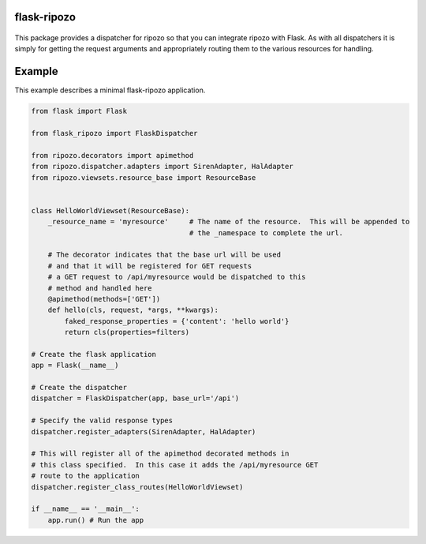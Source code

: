 flask-ripozo
============

.. image:: https://travis-ci.org/vertical-knowledge/flask-ripozo.svg?branch=master&style=flat
    :target: https://travis-ci.org/vertical-knowledge/flask-ripozo
    :alt: test status

.. image:: https://coveralls.io/repos/vertical-knowledge/flask-ripozo/badge.svg?branch=master&style=flat
    :target: https://coveralls.io/r/vertical-knowledge/flask-ripozo?branch=master
    :alt: test coverage

.. image:: https://readthedocs.org/projects/flask-ripozo/badge/?version=latest&style=flat
    :target: https://flask-ripozo.readthedocs.org/
    :alt: Documentation Status

..

    .. image:: https://pypip.in/version/flask-ripozo/badge.svg?style=flat
        :target: https://pypi.python.org/pypi/flask-ripozo/
        :alt: Version

..

    .. image:: https://pypip.in/d/flask-ripozo/badge.png?style=flat
        :target: https://crate.io/packages/flask-ripozo/
        :alt: Number of PyPI downloads

..

    .. image:: https://pypip.in/py_versions/flask-ripozo/badge.svg?style=flat
        :target: https://pypi.python.org/pypi/flask-ripozo/
        :alt: python versions

This package provides a dispatcher for ripozo so that you can
integrate ripozo with Flask.  As with all dispatchers it is simply
for getting the request arguments and appropriately routing them to
the various resources for handling.

Example
=======

This example describes a minimal flask-ripozo application.

.. code-block:: python

    from flask import Flask

    from flask_ripozo import FlaskDispatcher

    from ripozo.decorators import apimethod
    from ripozo.dispatcher.adapters import SirenAdapter, HalAdapter
    from ripozo.viewsets.resource_base import ResourceBase


    class HelloWorldViewset(ResourceBase):
        _resource_name = 'myresource'     # The name of the resource.  This will be appended to
                                          # the _namespace to complete the url.

        # The decorator indicates that the base url will be used
        # and that it will be registered for GET requests
        # a GET request to /api/myresource would be dispatched to this
        # method and handled here
        @apimethod(methods=['GET'])
        def hello(cls, request, *args, **kwargs):
            faked_response_properties = {'content': 'hello world'}
            return cls(properties=filters)

    # Create the flask application
    app = Flask(__name__)

    # Create the dispatcher
    dispatcher = FlaskDispatcher(app, base_url='/api')
    
    # Specify the valid response types
    dispatcher.register_adapters(SirenAdapter, HalAdapter)

    # This will register all of the apimethod decorated methods in
    # this class specified.  In this case it adds the /api/myresource GET
    # route to the application
    dispatcher.register_class_routes(HelloWorldViewset)

    if __name__ == '__main__':
        app.run() # Run the app
